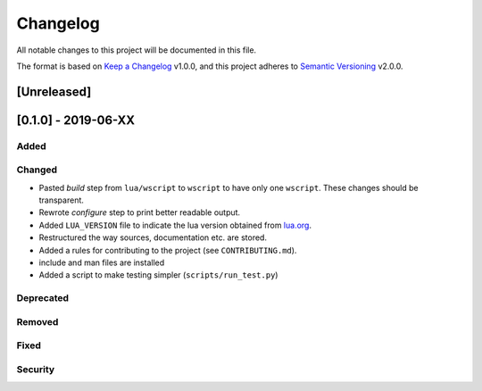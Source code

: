 #########
Changelog
#########

All notable changes to this project will be documented in this file.

The format is based on `Keep a Changelog`_ v1.0.0, and this project adheres to
`Semantic Versioning`_ v2.0.0.

************
[Unreleased]
************

********************
[0.1.0] - 2019-06-XX
********************

Added
=====

Changed
=======

- Pasted `build` step from ``lua/wscript`` to ``wscript`` to have only one
  ``wscript``. These changes should be transparent.
- Rewrote `configure` step to print better readable output.
- Added ``LUA_VERSION`` file to indicate the lua version obtained from
  `lua.org`_.
- Restructured the way sources, documentation etc. are stored.
- Added a rules for contributing to the project (see ``CONTRIBUTING.md``).
- include and man files are installed
- Added a script to make testing simpler (``scripts/run_test.py``)

Deprecated
==========

Removed
=======

Fixed
=====

Security
========

.. _Keep a Changelog : https://keepachangelog.com/en/1.0.0/

.. _Semantic Versioning : https://semver.org/spec/v2.0.0.html

.. _lua.org : https://www.lua.org/
